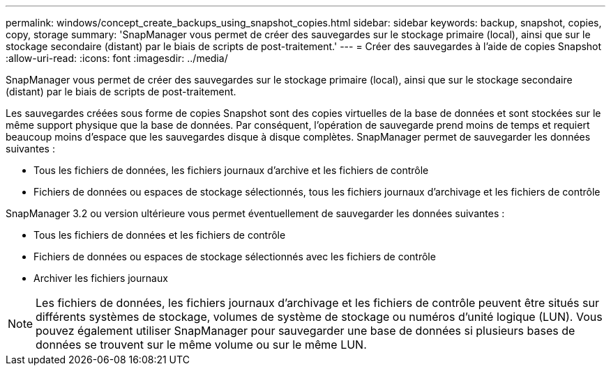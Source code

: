---
permalink: windows/concept_create_backups_using_snapshot_copies.html 
sidebar: sidebar 
keywords: backup, snapshot, copies, copy, storage 
summary: 'SnapManager vous permet de créer des sauvegardes sur le stockage primaire (local), ainsi que sur le stockage secondaire (distant) par le biais de scripts de post-traitement.' 
---
= Créer des sauvegardes à l'aide de copies Snapshot
:allow-uri-read: 
:icons: font
:imagesdir: ../media/


[role="lead"]
SnapManager vous permet de créer des sauvegardes sur le stockage primaire (local), ainsi que sur le stockage secondaire (distant) par le biais de scripts de post-traitement.

Les sauvegardes créées sous forme de copies Snapshot sont des copies virtuelles de la base de données et sont stockées sur le même support physique que la base de données. Par conséquent, l'opération de sauvegarde prend moins de temps et requiert beaucoup moins d'espace que les sauvegardes disque à disque complètes. SnapManager permet de sauvegarder les données suivantes :

* Tous les fichiers de données, les fichiers journaux d'archive et les fichiers de contrôle
* Fichiers de données ou espaces de stockage sélectionnés, tous les fichiers journaux d'archivage et les fichiers de contrôle


SnapManager 3.2 ou version ultérieure vous permet éventuellement de sauvegarder les données suivantes :

* Tous les fichiers de données et les fichiers de contrôle
* Fichiers de données ou espaces de stockage sélectionnés avec les fichiers de contrôle
* Archiver les fichiers journaux



NOTE: Les fichiers de données, les fichiers journaux d'archivage et les fichiers de contrôle peuvent être situés sur différents systèmes de stockage, volumes de système de stockage ou numéros d'unité logique (LUN). Vous pouvez également utiliser SnapManager pour sauvegarder une base de données si plusieurs bases de données se trouvent sur le même volume ou sur le même LUN.
